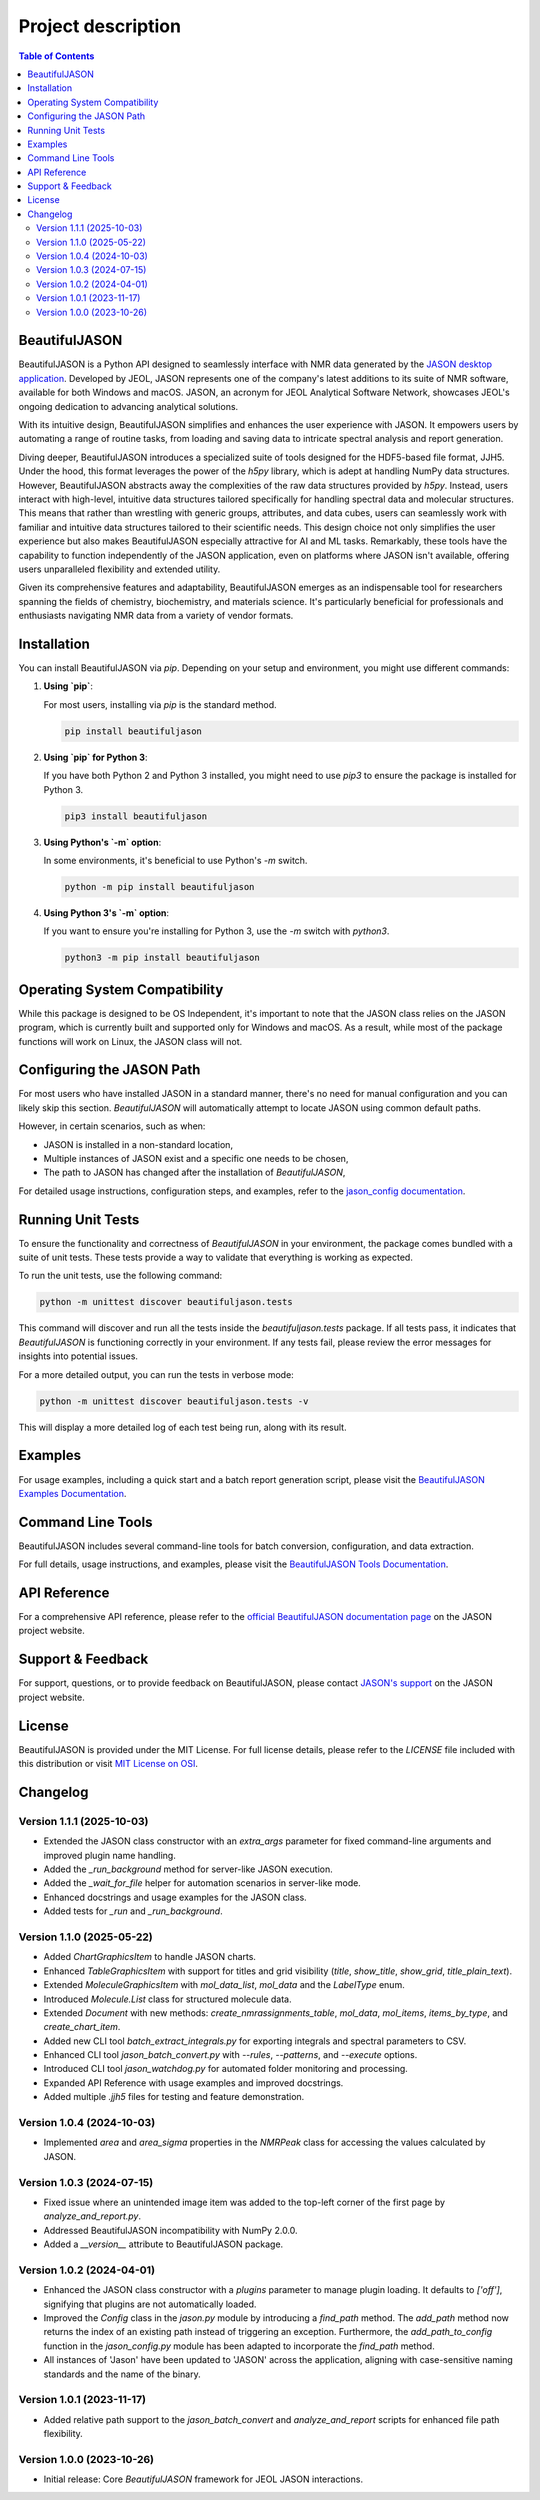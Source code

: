 Project description
===================

.. contents:: Table of Contents
   :local:

BeautifulJASON
--------------

BeautifulJASON is a Python API designed to seamlessly interface with NMR data generated by the `JASON desktop application <https://www.jeoljason.com/>`_. Developed by JEOL, JASON represents one of the company's latest additions to its suite of NMR software, available for both Windows and macOS. JASON, an acronym for JEOL Analytical Software Network, showcases JEOL's ongoing dedication to advancing analytical solutions.

With its intuitive design, BeautifulJASON simplifies and enhances the user experience with JASON. It empowers users by automating a range of routine tasks, from loading and saving data to intricate spectral analysis and report generation.

Diving deeper, BeautifulJASON introduces a specialized suite of tools designed for the HDF5-based file format, JJH5. Under the hood, this format leverages the power of the `h5py` library, which is adept at handling NumPy data structures. However, BeautifulJASON abstracts away the complexities of the raw data structures provided by `h5py`. Instead, users interact with high-level, intuitive data structures tailored specifically for handling spectral data and molecular structures. This means that rather than wrestling with generic groups, attributes, and data cubes, users can seamlessly work with familiar and intuitive data structures tailored to their scientific needs. This design choice not only simplifies the user experience but also makes BeautifulJASON especially attractive for AI and ML tasks. Remarkably, these tools have the capability to function independently of the JASON application, even on platforms where JASON isn't available, offering users unparalleled flexibility and extended utility.

Given its comprehensive features and adaptability, BeautifulJASON emerges as an indispensable tool for researchers spanning the fields of chemistry, biochemistry, and materials science. It's particularly beneficial for professionals and enthusiasts navigating NMR data from a variety of vendor formats.

Installation
------------

You can install BeautifulJASON via `pip`. Depending on your setup and environment, you might use different commands:

#. **Using `pip`**:

   For most users, installing via `pip` is the standard method.

   .. code-block:: bash

      pip install beautifuljason

#. **Using `pip` for Python 3**:

   If you have both Python 2 and Python 3 installed, you might need to use `pip3` to ensure the package is installed for Python 3.

   .. code-block:: bash

      pip3 install beautifuljason

#. **Using Python's `-m` option**:

   In some environments, it's beneficial to use Python's `-m` switch.

   .. code-block:: bash

      python -m pip install beautifuljason

#. **Using Python 3's `-m` option**:

   If you want to ensure you're installing for Python 3, use the `-m` switch with `python3`.

   .. code-block:: bash

      python3 -m pip install beautifuljason

Operating System Compatibility
------------------------------

While this package is designed to be OS Independent, it's important to note that the JASON class relies on the JASON program, which is currently built and supported only for Windows and macOS. As a result, while most of the package functions will work on Linux, the JASON class will not.

Configuring the JASON Path
---------------------------

For most users who have installed JASON in a standard manner, there's no need for manual configuration and you can likely skip this section. `BeautifulJASON` will automatically attempt to locate JASON using common default paths.

However, in certain scenarios, such as when:

- JASON is installed in a non-standard location,
- Multiple instances of JASON exist and a specific one needs to be chosen,
- The path to JASON has changed after the installation of `BeautifulJASON`,

For detailed usage instructions, configuration steps, and examples, refer to the 
`jason_config documentation <https://www.jeoljason.com/beautifuljason/docs/source/beautifuljason.tools.html#jason-config>`_.

Running Unit Tests
------------------

To ensure the functionality and correctness of `BeautifulJASON` in your environment, the package comes bundled with a suite of unit tests. These tests provide a way to validate that everything is working as expected.

To run the unit tests, use the following command:

.. code-block:: bash

   python -m unittest discover beautifuljason.tests

This command will discover and run all the tests inside the `beautifuljason.tests` package. If all tests pass, it indicates that `BeautifulJASON` is functioning correctly in your environment. If any tests fail, please review the error messages for insights into potential issues.

For a more detailed output, you can run the tests in verbose mode:

.. code-block:: bash

   python -m unittest discover beautifuljason.tests -v

This will display a more detailed log of each test being run, along with its result.

Examples
--------

For usage examples, including a quick start and a batch report generation script, please visit the
`BeautifulJASON Examples Documentation <https://www.jeoljason.com/beautifuljason/docs/source/beautifuljason.examples.html>`_.

Command Line Tools
------------------

BeautifulJASON includes several command-line tools for batch conversion, configuration, and data extraction.

For full details, usage instructions, and examples, please visit the
`BeautifulJASON Tools Documentation <https://www.jeoljason.com/beautifuljason/docs/source/beautifuljason.tools.html>`_.

API Reference
-------------

For a comprehensive API reference, please refer to the `official BeautifulJASON documentation page <https://www.jeoljason.com/beautifuljason/docs>`_ on the JASON project website.

Support & Feedback
------------------

For support, questions, or to provide feedback on BeautifulJASON, please contact `JASON's support <https://www.jeoljason.com/support-and-faqs/>`_ on the JASON project website.

License
-------

BeautifulJASON is provided under the MIT License. For full license details, please refer to the `LICENSE` file included with this distribution or visit `MIT License on OSI <https://opensource.org/licenses/MIT>`_.

Changelog
---------

Version 1.1.1 (2025-10-03)
^^^^^^^^^^^^^^^^^^^^^^^^^^

* Extended the JASON class constructor with an `extra_args` parameter for fixed command-line arguments and improved plugin name handling.
* Added the `_run_background` method for server-like JASON execution.
* Added the `_wait_for_file` helper for automation scenarios in server-like mode.
* Enhanced docstrings and usage examples for the JASON class.
* Added tests for `_run` and `_run_background`.

Version 1.1.0 (2025-05-22)
^^^^^^^^^^^^^^^^^^^^^^^^^^

- Added `ChartGraphicsItem` to handle JASON charts.
- Enhanced `TableGraphicsItem` with support for titles and grid visibility (`title`, `show_title`, `show_grid`, `title_plain_text`).
- Extended `MoleculeGraphicsItem` with `mol_data_list`, `mol_data` and the `LabelType` enum.
- Introduced `Molecule.List` class for structured molecule data.
- Extended `Document` with new methods: `create_nmrassignments_table`, `mol_data`, `mol_items`, `items_by_type`, and `create_chart_item`.
- Added new CLI tool `batch_extract_integrals.py` for exporting integrals and spectral parameters to CSV.
- Enhanced CLI tool `jason_batch_convert.py` with `\--rules`, `\--patterns`, and `\--execute` options.
- Introduced CLI tool `jason_watchdog.py` for automated folder monitoring and processing.
- Expanded API Reference with usage examples and improved docstrings.
- Added multiple `.jjh5` files for testing and feature demonstration.

Version 1.0.4 (2024-10-03)
^^^^^^^^^^^^^^^^^^^^^^^^^^

- Implemented `area` and `area_sigma` properties in the `NMRPeak` class for accessing the values calculated by JASON.

Version 1.0.3 (2024-07-15)
^^^^^^^^^^^^^^^^^^^^^^^^^^

- Fixed issue where an unintended image item was added to the top-left corner of the first page by `analyze_and_report.py`.
- Addressed BeautifulJASON incompatibility with NumPy 2.0.0.
- Added a `__version__` attribute to BeautifulJASON package.

Version 1.0.2 (2024-04-01)
^^^^^^^^^^^^^^^^^^^^^^^^^^

- Enhanced the JASON class constructor with a `plugins` parameter to manage plugin loading. It defaults to `['off']`, signifying that plugins are not automatically loaded.
- Improved the `Config` class in the `jason.py` module by introducing a `find_path` method. The `add_path` method now returns the index of an existing path instead of triggering an exception. Furthermore, the `add_path_to_config` function in the `jason_config.py` module has been adapted to incorporate the `find_path` method.
- All instances of 'Jason' have been updated to 'JASON' across the application, aligning with case-sensitive naming standards and the name of the binary.

Version 1.0.1 (2023-11-17)
^^^^^^^^^^^^^^^^^^^^^^^^^^

- Added relative path support to the `jason_batch_convert` and `analyze_and_report` scripts for enhanced file path flexibility.

Version 1.0.0 (2023-10-26)
^^^^^^^^^^^^^^^^^^^^^^^^^^

- Initial release: Core `BeautifulJASON` framework for JEOL JASON interactions.
